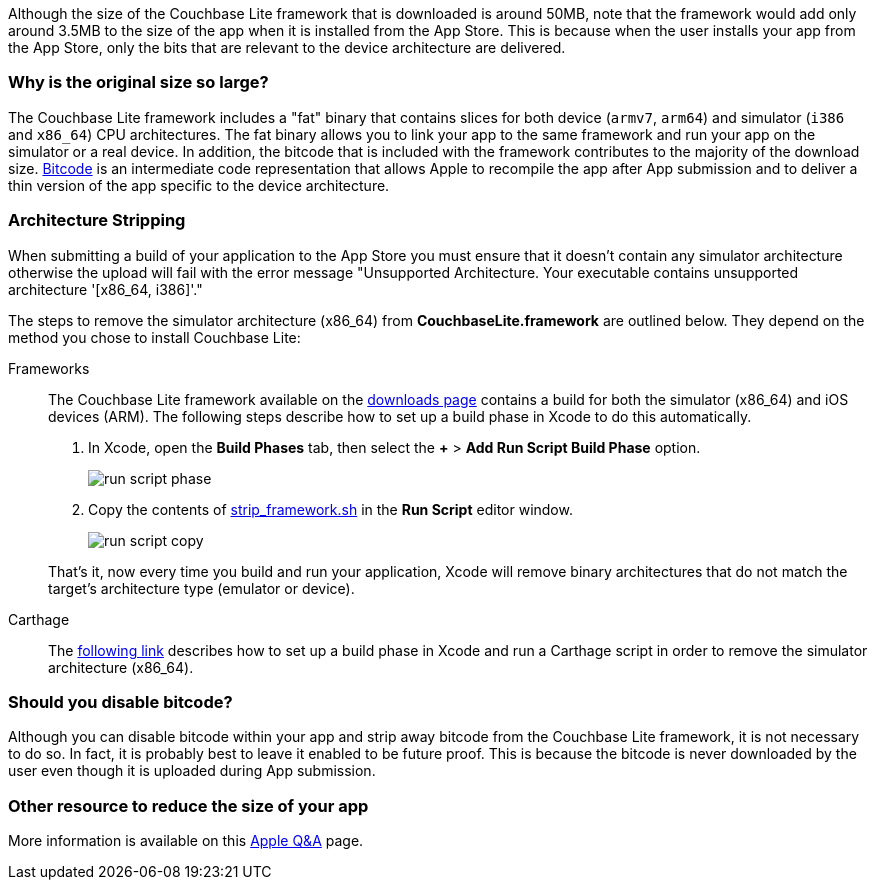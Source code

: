 Although the size of the Couchbase Lite framework that is downloaded is around 50MB, note that the framework would add only around 3.5MB to the size of the app when it is installed from the App Store.
This is because when the user installs your app from the App Store, only the bits that are relevant to the device architecture are delivered.

=== Why is the original size so large?

The Couchbase Lite framework  includes a "fat" binary that contains slices for both device (`armv7`, `arm64`) and simulator (`i386` and `x86_64`) CPU architectures.
The fat binary allows you to link your app to the same framework and run your app on the simulator or a real device.
In addition, the bitcode that is included with the framework contributes to the majority of the download size.
https://help.apple.com/xcode/mac/current/#/devbbdc5ce4f[Bitcode] is an intermediate code representation that allows Apple to recompile the app after App submission and to deliver a thin version of the app specific to the device architecture.

=== Architecture Stripping

When submitting a build of your application to the App Store you must ensure that it doesn't contain any simulator architecture otherwise the upload will fail with the error message "Unsupported Architecture.
Your executable contains unsupported architecture '[x86_64, i386]'."

The steps to remove the simulator architecture (x86_64) from **CouchbaseLite.framework** are outlined below.
They depend on the method you chose to install Couchbase Lite:

[{tabs}]
====
Frameworks::
+
--
The Couchbase Lite framework available on the link:https://couchbase.com/downloads[downloads page] contains a build for both the simulator (x86_64) and iOS devices (ARM).
The following steps describe how to set up a build phase in Xcode to do this automatically.

. In Xcode, open the *Build Phases* tab, then select the *+* > *Add Run Script Build Phase* option.
+
image:run-script-phase.png[]
+
. Copy the contents of link:https://raw.githubusercontent.com/couchbase/couchbase-lite-ios/master/Scripts/strip_frameworks.sh[strip_framework.sh] in the *Run Script* editor window.
+
image::run-script-copy.png[]

That's it, now every time you build and run your application, Xcode will remove binary architectures that do not match the target's architecture type (emulator or device).
--

Carthage::
+
--
The link:https://github.com/Carthage/Carthage/blob/5fd867c4895b4f59d70181dec169a1644f4430e3/README.md#adding-frameworks-to-an-application[following link] describes how to set up a build phase in Xcode and run a Carthage script in order to remove the simulator architecture (x86_64).
--
====

=== Should you disable bitcode?

Although you can disable bitcode within your app and strip away bitcode from the Couchbase Lite framework, it is not necessary to do so.
In fact, it is probably best to leave it enabled to be future proof.
This is because the bitcode is never downloaded by the user even though it is uploaded during App submission.

=== Other resource to reduce the size of your app

More information is available on this https://developer.apple.com/library/archive/qa/qa1795/_index.html[Apple Q&A] page.
